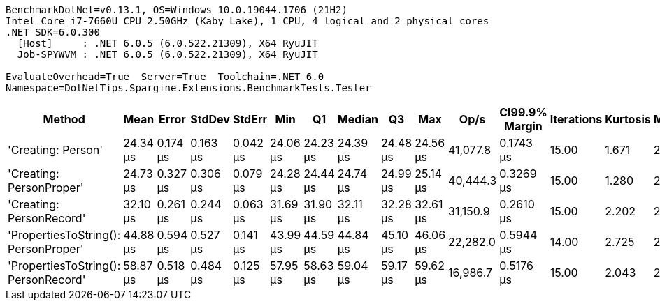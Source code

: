 ....
BenchmarkDotNet=v0.13.1, OS=Windows 10.0.19044.1706 (21H2)
Intel Core i7-7660U CPU 2.50GHz (Kaby Lake), 1 CPU, 4 logical and 2 physical cores
.NET SDK=6.0.300
  [Host]     : .NET 6.0.5 (6.0.522.21309), X64 RyuJIT
  Job-SPYWVM : .NET 6.0.5 (6.0.522.21309), X64 RyuJIT

EvaluateOverhead=True  Server=True  Toolchain=.NET 6.0  
Namespace=DotNetTips.Spargine.Extensions.BenchmarkTests.Tester  
....
[options="header"]
|===
|                                Method|      Mean|     Error|    StdDev|    StdErr|       Min|        Q1|    Median|        Q3|       Max|      Op/s|  CI99.9% Margin|  Iterations|  Kurtosis|  MValue|  Skewness|  Rank|  LogicalGroup|  Baseline|  Code Size|   Gen 0|  Allocated
|                    'Creating: Person'|  24.34 μs|  0.174 μs|  0.163 μs|  0.042 μs|  24.06 μs|  24.23 μs|  24.39 μs|  24.48 μs|  24.56 μs|  41,077.8|       0.1743 μs|       15.00|     1.671|   2.000|   -0.3429|     1|             *|        No|       1 KB|  0.2747|       3 KB
|              'Creating: PersonProper'|  24.73 μs|  0.327 μs|  0.306 μs|  0.079 μs|  24.28 μs|  24.44 μs|  24.74 μs|  24.99 μs|  25.14 μs|  40,444.3|       0.3269 μs|       15.00|     1.280|   2.000|   -0.0039|     1|             *|        No|       1 KB|  0.2747|       3 KB
|              'Creating: PersonRecord'|  32.10 μs|  0.261 μs|  0.244 μs|  0.063 μs|  31.69 μs|  31.90 μs|  32.11 μs|  32.28 μs|  32.61 μs|  31,150.9|       0.2610 μs|       15.00|     2.202|   2.000|    0.2088|     2|             *|        No|       2 KB|  0.3662|       4 KB
|  'PropertiesToString(): PersonProper'|  44.88 μs|  0.594 μs|  0.527 μs|  0.141 μs|  43.99 μs|  44.59 μs|  44.84 μs|  45.10 μs|  46.06 μs|  22,282.0|       0.5944 μs|       14.00|     2.725|   2.000|    0.4369|     3|             *|        No|       1 KB|  3.4180|      31 KB
|  'PropertiesToString(): PersonRecord'|  58.87 μs|  0.518 μs|  0.484 μs|  0.125 μs|  57.95 μs|  58.63 μs|  59.04 μs|  59.17 μs|  59.62 μs|  16,986.7|       0.5176 μs|       15.00|     2.043|   2.000|   -0.5679|     4|             *|        No|       2 KB|  4.9438|      44 KB
|===

